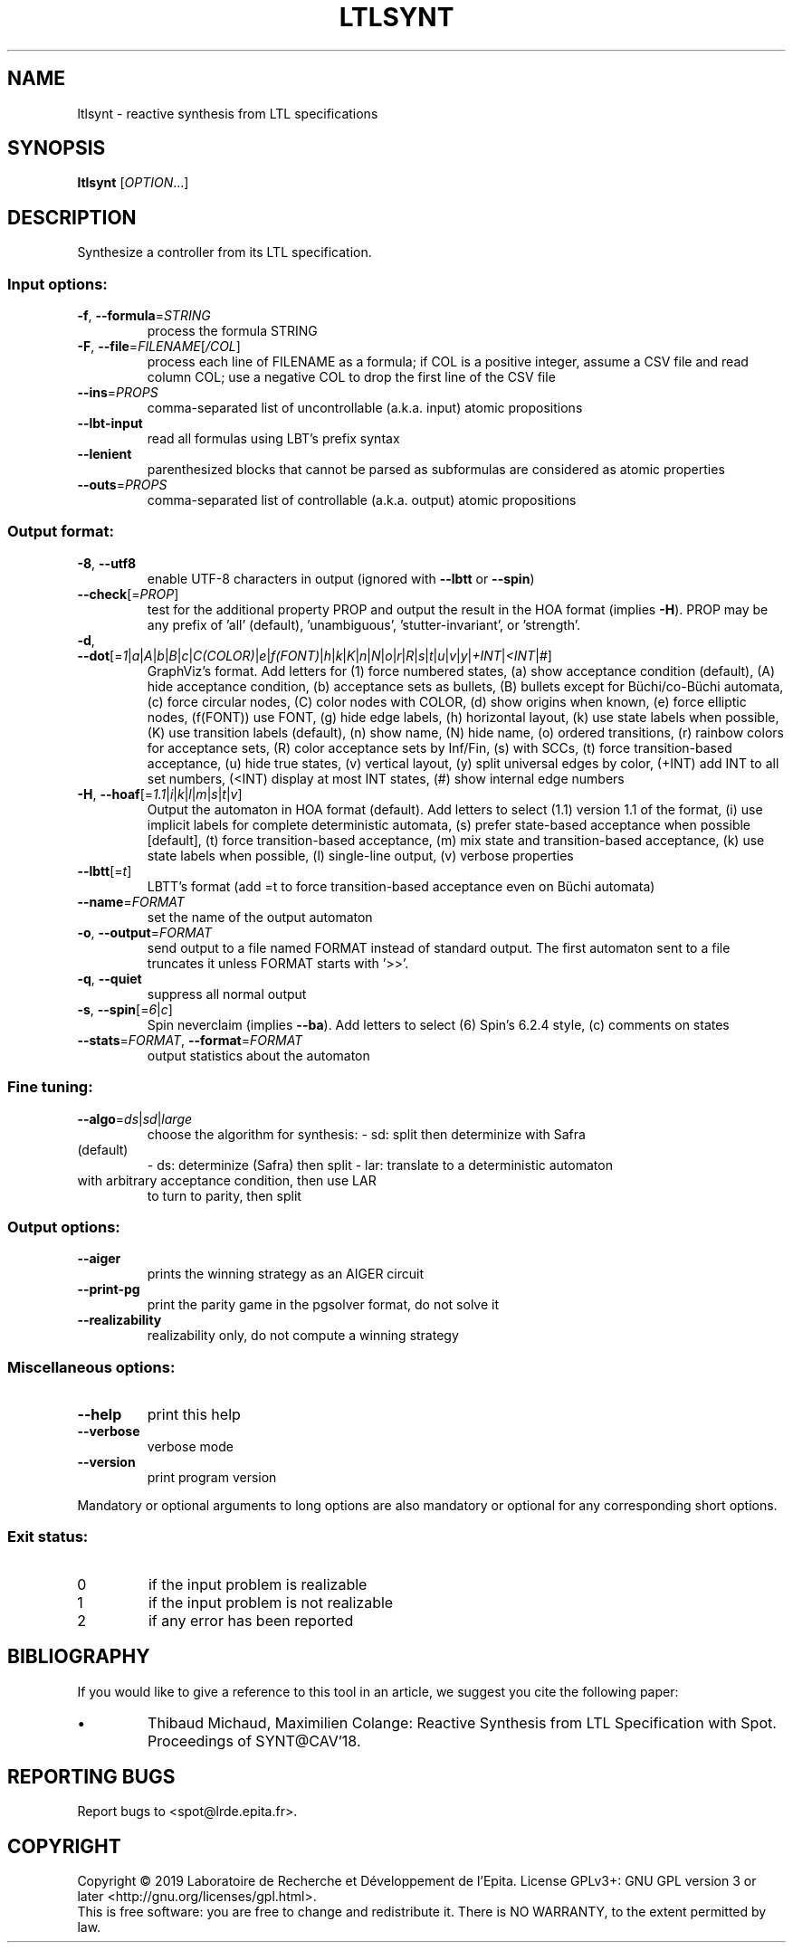 .\" DO NOT MODIFY THIS FILE!  It was generated by help2man 1.47.4.
.TH LTLSYNT "1" "September 2019" "ltlsynt (spot) 2.8.2" "User Commands"
.SH NAME
ltlsynt \- reactive synthesis from LTL specifications
.SH SYNOPSIS
.B ltlsynt
[\fI\,OPTION\/\fR...]
.SH DESCRIPTION
Synthesize a controller from its LTL specification.
.SS "Input options:"
.TP
\fB\-f\fR, \fB\-\-formula\fR=\fI\,STRING\/\fR
process the formula STRING
.TP
\fB\-F\fR, \fB\-\-file\fR=\fI\,FILENAME\/\fR[\fI\,/COL\/\fR]\fI\,\/\fR
process each line of FILENAME as a formula; if COL
is a positive integer, assume a CSV file and read
column COL; use a negative COL to drop the first
line of the CSV file
.TP
\fB\-\-ins\fR=\fI\,PROPS\/\fR
comma\-separated list of uncontrollable (a.k.a.
input) atomic propositions
.TP
\fB\-\-lbt\-input\fR
read all formulas using LBT's prefix syntax
.TP
\fB\-\-lenient\fR
parenthesized blocks that cannot be parsed as
subformulas are considered as atomic properties
.TP
\fB\-\-outs\fR=\fI\,PROPS\/\fR
comma\-separated list of controllable (a.k.a.
output) atomic propositions
.SS "Output format:"
.TP
\fB\-8\fR, \fB\-\-utf8\fR
enable UTF\-8 characters in output (ignored with
\fB\-\-lbtt\fR or \fB\-\-spin\fR)
.TP
\fB\-\-check\fR[=\fI\,PROP\/\fR]
test for the additional property PROP and output
the result in the HOA format (implies \fB\-H\fR).  PROP
may be any prefix of 'all' (default),
\&'unambiguous', 'stutter\-invariant', or 'strength'.
.TP
\fB\-d\fR, \fB\-\-dot\fR[=\fI\,1\/\fR|\fI\,a\/\fR|\fI\,A\/\fR|\fI\,b\/\fR|\fI\,B\/\fR|\fI\,c\/\fR|\fI\,C(COLOR)\/\fR|\fI\,e\/\fR|\fI\,f(FONT)\/\fR|\fI\,h\/\fR|\fI\,k\/\fR|\fI\,K\/\fR|\fI\,n\/\fR|\fI\,N\/\fR|\fI\,o\/\fR|\fI\,r\/\fR|\fI\,R\/\fR|\fI\,s\/\fR|\fI\,t\/\fR|\fI\,u\/\fR|\fI\,v\/\fR|\fI\,y\/\fR|\fI\,+INT\/\fR|\fI\,<INT\/\fR|\fI\,#\/\fR]
GraphViz's format.
Add letters for (1) force numbered states, (a)
show acceptance condition (default), (A) hide
acceptance condition, (b) acceptance sets as
bullets, (B) bullets except for Büchi/co\-Büchi
automata, (c) force circular nodes, (C) color
nodes with COLOR, (d) show origins when known, (e)
force elliptic nodes, (f(FONT)) use FONT, (g) hide
edge labels, (h) horizontal layout, (k) use state
labels when possible, (K) use transition labels
(default), (n) show name, (N) hide name, (o)
ordered transitions, (r) rainbow colors for
acceptance sets, (R) color acceptance sets by
Inf/Fin, (s) with SCCs, (t) force transition\-based
acceptance, (u) hide true states, (v) vertical
layout, (y) split universal edges by color, (+INT)
add INT to all set numbers, (<INT) display at most
INT states, (#) show internal edge numbers
.TP
\fB\-H\fR, \fB\-\-hoaf\fR[=\fI\,1.1\/\fR|\fI\,i\/\fR|\fI\,k\/\fR|\fI\,l\/\fR|\fI\,m\/\fR|\fI\,s\/\fR|\fI\,t\/\fR|\fI\,v\/\fR]
Output the automaton in HOA format
(default).  Add letters to select (1.1) version
1.1 of the format, (i) use implicit labels for
complete deterministic automata, (s) prefer
state\-based acceptance when possible [default],
(t) force transition\-based acceptance, (m) mix
state and transition\-based acceptance, (k) use
state labels when possible, (l) single\-line
output, (v) verbose properties
.TP
\fB\-\-lbtt\fR[=\fI\,t\/\fR]
LBTT's format (add =t to force transition\-based
acceptance even on Büchi automata)
.TP
\fB\-\-name\fR=\fI\,FORMAT\/\fR
set the name of the output automaton
.TP
\fB\-o\fR, \fB\-\-output\fR=\fI\,FORMAT\/\fR
send output to a file named FORMAT instead of
standard output.  The first automaton sent to a
file truncates it unless FORMAT starts with '>>'.
.TP
\fB\-q\fR, \fB\-\-quiet\fR
suppress all normal output
.TP
\fB\-s\fR, \fB\-\-spin\fR[=\fI\,6\/\fR|\fI\,c\/\fR]
Spin neverclaim (implies \fB\-\-ba\fR).  Add letters to
select (6) Spin's 6.2.4 style, (c) comments on
states
.TP
\fB\-\-stats\fR=\fI\,FORMAT\/\fR, \fB\-\-format\fR=\fI\,FORMAT\/\fR
output statistics about the automaton
.SS "Fine tuning:"
.TP
\fB\-\-algo\fR=\fI\,ds\/\fR|\fI\,sd\/\fR|\fI\,large\/\fR
choose the algorithm for synthesis:
\- sd:   split then determinize with Safra
.TP
(default)
\- ds:   determinize (Safra) then split
\- lar:  translate to a deterministic automaton
.TP
with arbitrary acceptance condition, then use LAR
to turn to parity, then split
.SS "Output options:"
.TP
\fB\-\-aiger\fR
prints the winning strategy as an AIGER circuit
.TP
\fB\-\-print\-pg\fR
print the parity game in the pgsolver format, do
not solve it
.TP
\fB\-\-realizability\fR
realizability only, do not compute a winning
strategy
.SS "Miscellaneous options:"
.TP
\fB\-\-help\fR
print this help
.TP
\fB\-\-verbose\fR
verbose mode
.TP
\fB\-\-version\fR
print program version
.PP
Mandatory or optional arguments to long options are also mandatory or optional
for any corresponding short options.
.SS "Exit status:"
.TP
0
if the input problem is realizable
.TP
1
if the input problem is not realizable
.TP
2
if any error has been reported
.SH BIBLIOGRAPHY
If you would like to give a reference to this tool in an article,
we suggest you cite the following paper:
.TP
\(bu
Thibaud Michaud, Maximilien Colange: Reactive Synthesis from LTL
Specification with Spot. Proceedings of SYNT@CAV'18.
.SH "REPORTING BUGS"
Report bugs to <spot@lrde.epita.fr>.
.SH COPYRIGHT
Copyright \(co 2019  Laboratoire de Recherche et Développement de l'Epita.
License GPLv3+: GNU GPL version 3 or later <http://gnu.org/licenses/gpl.html>.
.br
This is free software: you are free to change and redistribute it.
There is NO WARRANTY, to the extent permitted by law.

